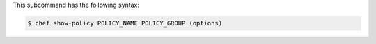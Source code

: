 .. The contents of this file are included in multiple topics.
.. This file describes a command or a sub-command for chef (the executable).
.. This file should not be changed in a way that hinders its ability to appear in multiple documentation sets.


This subcommand has the following syntax:

.. code-block:: bash

   $ chef show-policy POLICY_NAME POLICY_GROUP (options)
